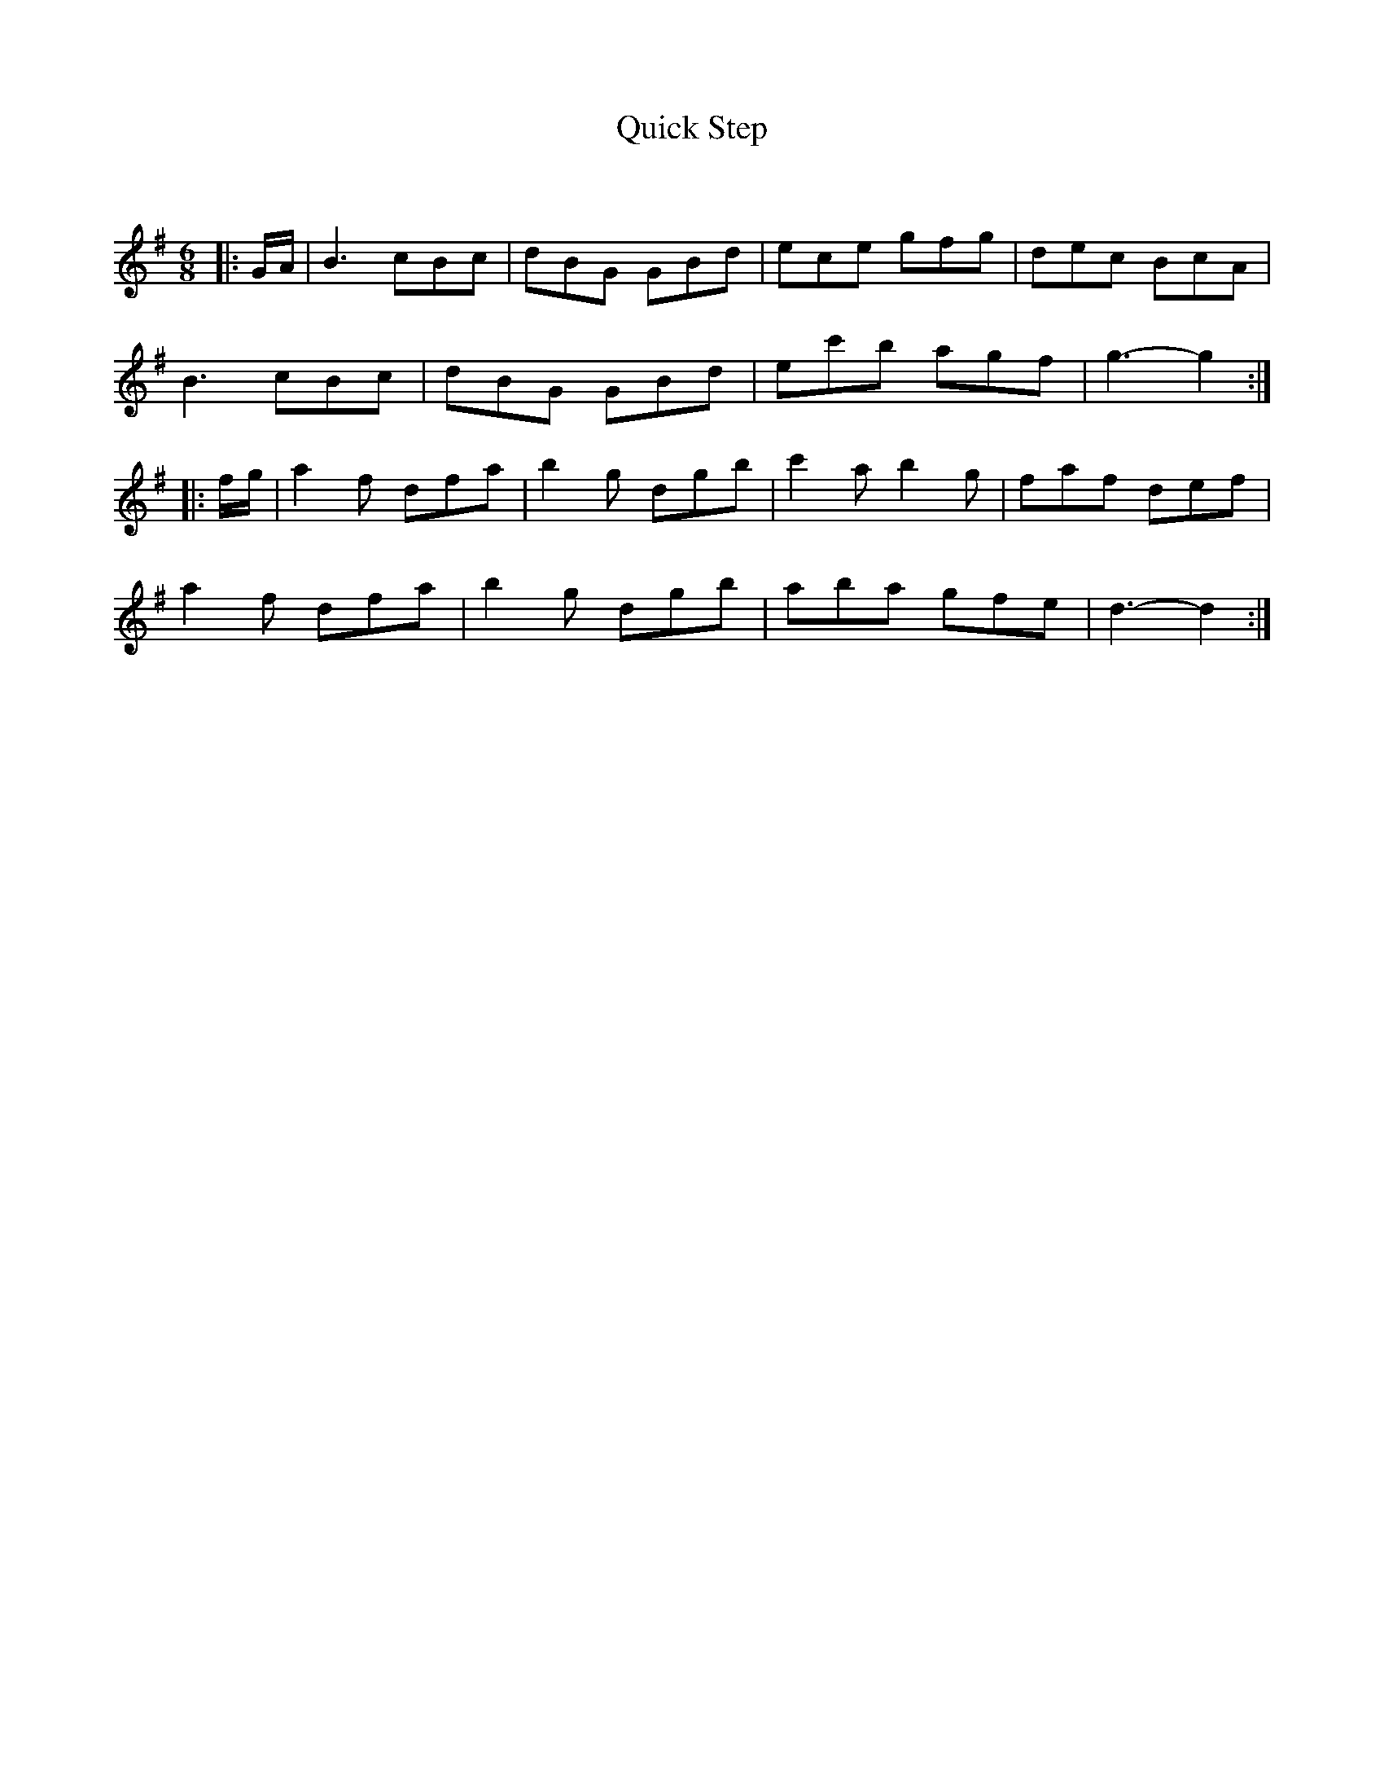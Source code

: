 X:1
T: Quick Step
C:
R:Jig
Q:180
K:G
M:6/8
L:1/16
|:GA|B6 c2B2c2|d2B2G2 G2B2d2|e2c2e2 g2f2g2|d2e2c2 B2c2A2|
B6 c2B2c2|d2B2G2 G2B2d2|e2c'2b2 a2g2f2|g6-g4:|
|:fg|a4f2 d2f2a2|b4g2 d2g2b2|c'4a2 b4g2|f2a2f2 d2e2f2|
a4f2 d2f2a2|b4g2 d2g2b2|a2b2a2 g2f2e2|d6-d4:|
